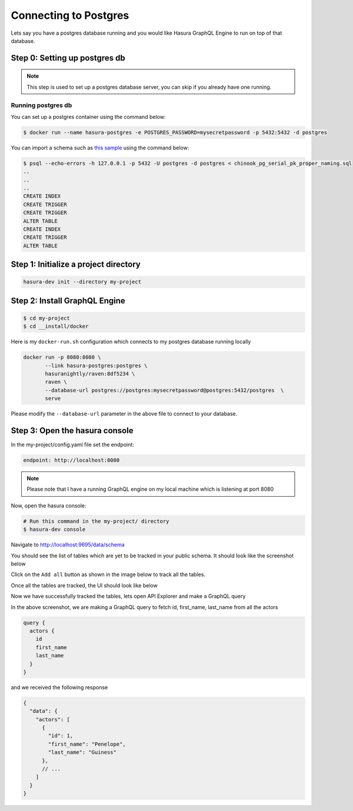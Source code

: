 Connecting to Postgres
======================

Lets say you have a postgres database running and you would like Hasura GraphQL Engine to run on top of that
database.

Step 0: Setting up postgres db
******************************

.. note::

  This step is used to set up a postgres database server, you can skip if you already have one running.

Running postgres db
^^^^^^^^^^^^^^^^^^^

You can set up a postgres container using the command below:

.. code-block:: bash

  $ docker run --name hasura-postgres -e POSTGRES_PASSWORD=mysecretpassword -p 5432:5432 -d postgres

You can import a schema such as `this sample <https://raw.githubusercontent
.com/xivSolutions/ChinookDb_Pg_Modified/pg_names/chinook_pg_serial_pk_proper_naming.sql>`_ using the command below:

.. code-block:: bash

  $ psql --echo-errors -h 127.0.0.1 -p 5432 -U postgres -d postgres < chinook_pg_serial_pk_proper_naming.sql
  ..
  ..
  ..
  CREATE INDEX
  CREATE TRIGGER
  CREATE TRIGGER
  ALTER TABLE
  CREATE INDEX
  CREATE TRIGGER
  ALTER TABLE

Step 1: Initialize a project directory
**************************************

.. code-block:: bash

  hasura-dev init --directory my-project

Step 2: Install GraphQL Engine
*********************************

.. code-block:: bash

  $ cd my-project
  $ cd __install/docker

Here is my ``docker-run.sh`` configuration which connects to my postgres database running locally

.. code-block:: bash

  docker run -p 8080:8080 \
         --link hasura-postgres:postgres \                                                                                                             
         hasuranightly/raven:8df5234 \
         raven \
         --database-url postgres://postgres:mysecretpassword@postgres:5432/postgres  \
         serve

Please modify the ``--database-url`` parameter in the above file to connect to your database.

Step 3: Open the hasura console
*******************************

In the my-project/config.yaml file set the endpoint:

.. code-block:: bash

  endpoint: http://localhost:8080

.. note::
  Please note that I have a running GraphQL engine on my local machine which is listening at port 8080

Now, open the hasura console:

.. code-block:: bash

  # Run this command in the my-project/ directory
  $ hasura-dev console

Navigate to `http://localhost:9695/data/schema <http://localhost:9695/data/schema>`_

You should see the list of tables which are yet to be tracked in your public schema. It should look like the screenshot below

.. image:: ../../../img/UntrackedTables.jpg
  :alt: List of untracked tables

Click on the ``Add all`` button as shown in the image below to track all the tables.

.. image:: ../../../img/TrackTable.jpg
  :alt: Track the list of untracked table

Once all the tables are tracked, the UI should look like below


.. image:: ../../../img/TableTracked.jpg
  :alt: Tables successfully tracked


Now we have successfully tracked the tables, lets open API Explorer and make a GraphQL query


.. image:: ../../../img/GraphQLAPI.jpg
  :alt: Make a simple fetch call to query actors

In the above screenshot, we are making a GraphQL query to fetch id, first_name, last_name from all the actors

.. code-block:: bash

  query {
    actors {
      id
      first_name
      last_name
    }
  }

and we received the following response

.. code-block:: bash

  {
    "data": {
      "actors": [
        {
          "id": 1,
          "first_name": "Penelope",
          "last_name": "Guiness"
        },
        // ...
      ]
    }
  }


